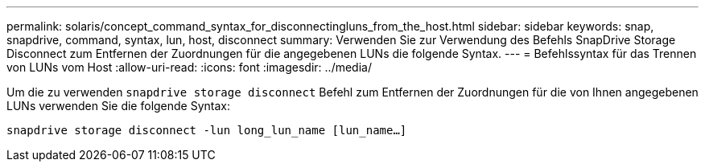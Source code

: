 ---
permalink: solaris/concept_command_syntax_for_disconnectingluns_from_the_host.html 
sidebar: sidebar 
keywords: snap, snapdrive, command, syntax, lun, host, disconnect 
summary: Verwenden Sie zur Verwendung des Befehls SnapDrive Storage Disconnect zum Entfernen der Zuordnungen für die angegebenen LUNs die folgende Syntax. 
---
= Befehlssyntax für das Trennen von LUNs vom Host
:allow-uri-read: 
:icons: font
:imagesdir: ../media/


[role="lead"]
Um die zu verwenden `snapdrive storage disconnect` Befehl zum Entfernen der Zuordnungen für die von Ihnen angegebenen LUNs verwenden Sie die folgende Syntax:

`snapdrive storage disconnect -lun long_lun_name [lun_name...]`
